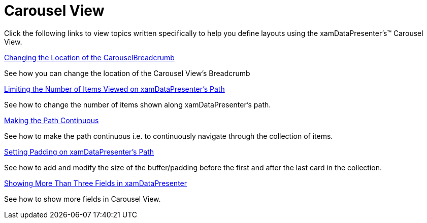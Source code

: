 ﻿////

|metadata|
{
    "name": "xamdatapresenter-defining-layouts-carousel-view",
    "controlName": ["xamDataPresenter"],
    "tags": [],
    "guid": "{95379DEF-4BB1-455B-A453-2D4303F6F1F4}",  
    "buildFlags": [],
    "createdOn": "2012-01-30T19:39:53.1369805Z"
}
|metadata|
////

= Carousel View

Click the following links to view topics written specifically to help you define layouts using the xamDataPresenter's™ Carousel View.

link:xamdatapresenter-changing-the-location-of-the-carouselbreadcrumb.html[Changing the Location of the CarouselBreadcrumb]

See how you can change the location of the Carousel View's Breadcrumb

link:xamdatapresenter-limiting-the-number-of-items-viewed-on-xamdatapresenters-path.html[Limiting the Number of Items Viewed on xamDataPresenter's Path]

See how to change the number of items shown along xamDataPresenter's path.

link:xamdatapresenter-making-the-path-continuous.html[Making the Path Continuous]

See how to make the path continuous i.e. to continuously navigate through the collection of items.

link:xamdatapresenter-setting-padding-on-xamdatapresenters-path.html[Setting Padding on xamDataPresenter's Path]

See how to add and modify the size of the buffer/padding before the first and after the last card in the collection.

link:xamdatapresenter-showing-more-than-three-fields-in-xamdatapresenter.html[Showing More Than Three Fields in xamDataPresenter]

See how to show more fields in Carousel View.